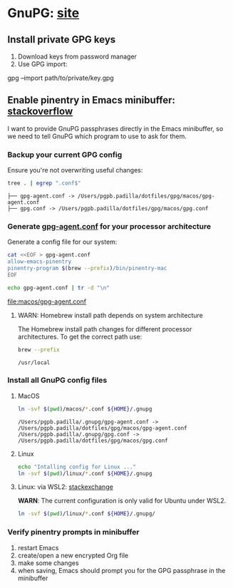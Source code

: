 #+PROPERTY: header-args:bash :results verbatim

* GnuPG: [[https://www.gnupg.org/][site]]

** Install private GPG keys

   1. Download keys from password manager
   2. Use GPG import:

   #+begin_example bash
   gpg --import path/to/private/key.gpg
   #+end_example


** Enable pinentry in Emacs minibuffer: [[https://emacs.stackexchange.com/a/68304/11978][stackoverflow]]
   :PROPERTIES:
   :CUSTOM_ID: macos-gpg-config
   :END:

   I want to provide GnuPG passphrases directly in the Emacs
   minibuffer, so we need to tell GnuPG which program to use to ask
   for them.
   

*** Backup your current GPG config

    Ensure you're not overwriting useful changes:
    
    #+begin_src bash :dir ~/.gnupg
      tree . | egrep ".conf$"
    #+end_src
   
    #+RESULTS:
    : ├── gpg-agent.conf -> /Users/pgpb.padilla/dotfiles/gpg/macos/gpg-agent.conf
    : ├── gpg.conf -> /Users/pgpb.padilla/dotfiles/gpg/macos/gpg.conf

    
*** Generate [[https://www.gnupg.org/documentation/manuals/gnupg/Agent-Options.html][gpg-agent.conf]] for your processor architecture

    Generate a config file for our system:
    
    #+begin_src bash :dir macos :results output file
      cat <<EOF > gpg-agent.conf
      allow-emacs-pinentry
      pinentry-program $(brew --prefix)/bin/pinentry-mac
      EOF

      echo gpg-agent.conf | tr -d "\n"
    #+end_src

    #+RESULTS:
    [[file:macos/gpg-agent.conf]]

    
**** WARN: Homebrew install path depends on system architecture

     The Homebrew install path changes for different processor
     architectures. To get the correct path use:

     #+begin_src bash
       brew --prefix
     #+end_src

     #+RESULTS:
     : /usr/local
     


*** Install all GnuPG config files

**** MacOS
     
     #+begin_src bash
       ln -svf $(pwd)/macos/*.conf ${HOME}/.gnupg
     #+end_src
   
      #+RESULTS:
      : /Users/pgpb.padilla/.gnupg/gpg-agent.conf -> /Users/pgpb.padilla/dotfiles/gpg/macos/gpg-agent.conf
      : /Users/pgpb.padilla/.gnupg/gpg.conf -> /Users/pgpb.padilla/dotfiles/gpg/macos/gpg.conf
   

**** Linux

     #+begin_src bash
     echo "Intalling config for Linux ..."
     ln -svf $(pwd)/linux/*.conf ${HOME}/.gnupg
     #+end_src


**** Linux: via WSL2: [[https://unix.stackexchange.com/a/655819/55912][stackexchange]]

     *WARN*: The current configuration is only valid for Ubuntu under
     WSL2. 

     #+begin_src bash :results verbatim
       ln -svf $(pwd)/linux/*.conf ${HOME}/.gnupg/
     #+end_src


*** Verify pinentry prompts in minibuffer

    1. restart Emacs
    2. create/open a new encrypted Org file
    3. make some changes
    4. when saving, Emacs should prompt you for the GPG passphrase in
       the minibuffer
    

   

    

